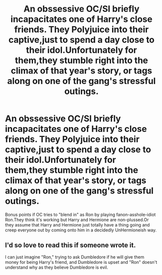 #+TITLE: An obssessive OC/SI briefly incapacitates one of Harry's close friends. They Polyjuice into their captive,just to spend a day close to their idol.Unfortunately for them,they stumble right into the climax of that year's story, or tags along on one of the gang's stressful outings.

* An obssessive OC/SI briefly incapacitates one of Harry's close friends. They Polyjuice into their captive,just to spend a day close to their idol.Unfortunately for them,they stumble right into the climax of that year's story, or tags along on one of the gang's stressful outings.
:PROPERTIES:
:Author: BacklitRoom
:Score: 15
:DateUnix: 1619181168.0
:DateShort: 2021-Apr-23
:FlairText: Prompt
:END:
Bonus points if OC tries to "blend in" as Ron by playing fanon-asshole-idiot Ron.They think it's working but Harry and Hermione are non-plussed.Or they assume that Harry and Hermione just totally have a thing going and creep everyone out by coming onto him in a decidedly UnHermioneish way.


** I'd so love to read this if someone wrote it.

I can just imagine "Ron," trying to ask Dumbledore if he will give them money for being Harry's friend, and Dumbledore is upset and "Ron" doesn't understand why as they believe Dumbledore is evil.
:PROPERTIES:
:Author: Dragonsrule18
:Score: 3
:DateUnix: 1619193050.0
:DateShort: 2021-Apr-23
:END:
